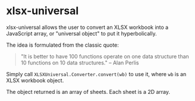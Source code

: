 * xlsx-universal

xlsx-universal allows the user to convert an XLSX workbook into a JavaScript array, or "universal object" to put it hyperbolically.

The idea is formulated from the classic quote:

#+BEGIN_QUOTE
"It is better to have 100 functions operate on one data structure than 10 functions on 10 data structures." -- Alan Perlis
#+END_QUOTE

Simply call =XLSXUniversal.Converter.convert(wb)= to use it, where =wb= is an XLSX workbook object.

The object returned is an array of sheets. Each sheet is a 2D array.
